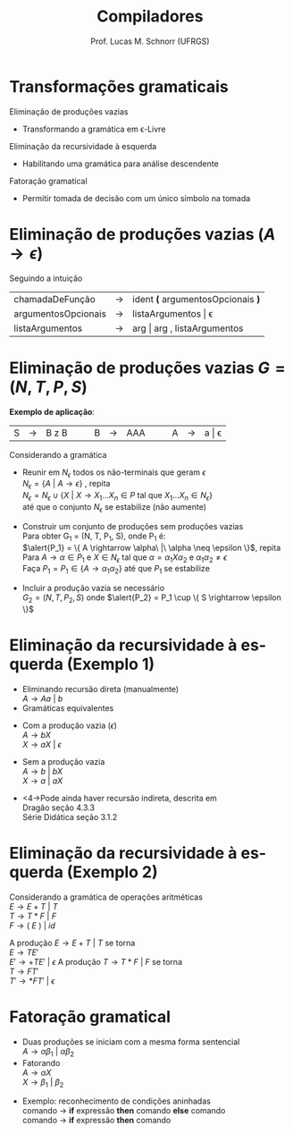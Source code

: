# -*- coding: utf-8 -*-
# -*- mode: org -*-
#+startup: beamer overview indent
#+LANGUAGE: pt-br
#+TAGS: noexport(n)
#+EXPORT_EXCLUDE_TAGS: noexport
#+EXPORT_SELECT_TAGS: export

#+Title: Compiladores
#+Author: Prof. Lucas M. Schnorr (UFRGS)
#+Date: \copyleft

#+LaTeX_CLASS: beamer
#+LaTeX_CLASS_OPTIONS: [xcolor=dvipsnames, aspectratio=169, presentation]
#+OPTIONS: title:nil H:1 num:t toc:nil \n:nil @:t ::t |:t ^:t -:t f:t *:t <:t
#+LATEX_HEADER: \input{../org-babel.tex}

#+latex: \newcommand{\mytitle}{Transformações Gramaticais}
#+latex: \mytitleslide

* Transformações gramaticais
Eliminação de produções vazias
- Transformando a gramática em \epsilon-Livre

#+latex: \vfill

Eliminação da recursividade à esquerda
- Habilitando uma gramática para análise descendente

#+latex: \vfill

Fatoração gramatical
- Permitir tomada de decisão com um único símbolo na tomada
* Eliminação de produções vazias ($A \rightarrow \epsilon$)
Seguindo a intuição
| chamadaDeFunção     | \rightarrow | ident *(* argumentosOpcionais *)* |
| argumentosOpcionais | \rightarrow | listaArgumentos \vert \epsilon           |
| listaArgumentos     | \rightarrow | arg \vert arg , listaArgumentos   |

* Eliminação de produções vazias \hfill $G = (N, T, P, S)$

#+BEGIN_CENTER
*Exemplo de aplicação*:
| S | \rightarrow | B z B |   |   | B | \rightarrow | AAA |   |   | A | \rightarrow | a \vert \epsilon |
#+END_CENTER

#+Latex: \pause

Considerando a gramática
+ Reunir em \alert{$N_\epsilon$} todos os não-terminais que geram $\epsilon$ \\
  $N_\epsilon = \{ A\ |\ A \rightarrow \epsilon \}$ , repita  \\
  $N_\epsilon = N_\epsilon \cup \{ X\ |\ X \rightarrow X_1...X_n \in P$  tal que $X_1...X_n \in N_\epsilon \}$ \\
  até que o conjunto $N_\epsilon$ se estabilize (não aumente) \\

#+Latex: \pause

+ Construir um conjunto de produções sem produções vazias \\
  Para obter G_1 = (N, T, P_1, S), onde P_1 é: \\
  $\alert{P_1} = \{ A \rightarrow \alpha\ |\ \alpha \neq \epsilon \}$, repita \\
  Para $A \rightarrow \alpha \in P_1$ e $X \in N_\epsilon$ tal que $\alpha = \alpha_1X\alpha_2$ e $\alpha_1\alpha_2 \neq \epsilon$ \\
  Faça $P_1 = P_1 \in \{ A \rightarrow \alpha_1\alpha_2 \}$ até que $P_1$
  se estabilize

#+Latex: \pause

+ Incluir a produção vazia se necessário \\
  $G_2 = (N, T, P_2, S)$ onde $\alert{P_2} = P_1 \cup \{ S \rightarrow \epsilon \}$

* Eliminação da recursividade à esquerda (Exemplo 1)
+ Eliminando \alert{recursão direta} (manualmente) \\
  $A \rightarrow Aa\ |\ b$
+ Gramáticas equivalentes
#+latex: \pause
  + Com a produção vazia ($\epsilon$) \\
    $A \rightarrow bX$ \\
    $X \rightarrow aX\ |\ \epsilon$
#+latex: \pause
  + Sem a produção vazia \\
    $A \rightarrow b\ |\ bX$ \\
    $X \rightarrow a\ |\ aX$
#+latex: \vfill\pause
+ <4->Pode ainda haver \alert{recursão indireta}, descrita em \\
  Dragão seção 4.3.3 \\
  Série Didática seção 3.1.2

* Eliminação da recursividade à esquerda (Exemplo 2)
Considerando a gramática de operações aritméticas \\
  $E \rightarrow E + T\ |\ T$ \\
  $T \rightarrow T * F\ |\ F$ \\
  $F \rightarrow (\ E\ )\ |\ id$

#+Latex: \vfill

A produção $E \rightarrow E + T\ |\ T$ se torna \\
  $E \rightarrow TE'$ \\
  $E' \rightarrow +TE'\ |\ \epsilon$
A produção $T \rightarrow T * F\ |\ F$ se torna \\
  $T \rightarrow FT'$ \\
  $T' \rightarrow *FT'\ |\ \epsilon$

* Fatoração gramatical
+ Duas produções se iniciam com a mesma forma sentencial \\
  $A \rightarrow \alpha\beta_1\ |\ \alpha\beta_2$
+ Fatorando \\
  $A \rightarrow {\alpha}X$ \\
  $X \rightarrow \beta_1\ |\ \beta_2$
\vfill
+ Exemplo: reconhecimento de condições aninhadas \\
  comando $\rightarrow$ *if* expressão *then* comando *else* comando \\
  comando $\rightarrow$ *if* expressão *then* comando

